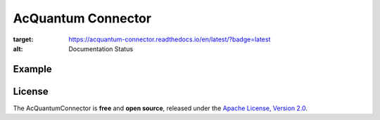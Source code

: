 AcQuantum Connector
###################################

.. image:: https://readthedocs.org/projects/acquantum-connector/badge/?version=latest
:target: https://acquantum-connector.readthedocs.io/en/latest/?badge=latest
:alt: Documentation Status

.. example-start-inclusion-marker-do-not-remove

Example
=======

.. code-block:: python
    from acquantumconnector.connector.acquantumconnector import AcQuantumConnector
    from acquantumconnector.credentials.credentials import AcQuantumCredentials
    from acquantumconnector.model.backendtype import AcQuantumBackendType
    from acquantumconnector.model.gates import XGate, Measure

    api = AcQuantumConnector()

    api.create_session(AcQuantumCredentials('username', 'password'))

    # Create Experiment
    experiment_id = api.create_experiment(bit_width=4, experiment_type=AcQuantumBackendType.SIMULATE,
                                          experiment_name='Demo')
    print(experiment_id)

    # Update Experiment
    gates = [XGate(1, 1), Measure(2, 1)]
    api.update_experiment(experiment_id, gates)

    # Get Experiment
    exp_res = api.get_experiment(experiment_id)
    print(exp_res)

    # List Experiments
    exp_list = api.get_experiments()
    print(exp_list)

    # Run Experiment
    api.run_experiment(experiment_id, AcQuantumBackendType.SIMULATE, 2, 100)

    # Get Result
    api.get_result(experiment_id)

    # Download Result
    api.download_result(experiment_id)

    api.save_session()

.. example-end-inclusion-marker-do-not-remove

.. license-start-inclusion-marker-do-not-remove

License
=======

The AcQuantumConnector is **free** and **open source**, released under
the `Apache License, Version 2.0 <https://www.apache.org/licenses/LICENSE-2.0>`_.

.. license-end-inclusion-marker-do-not-remove
